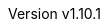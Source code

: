 :keywords: neorv32, risc-v, riscv, rv32, fpga, soft-core, vhdl, microcontroller, cpu, soc, processor, gcc, openocd, gdb, verilog, rtl, asip, asic, safety
:description: A size-optimized, customizable and highly extensible MCU-class 32-bit RISC-V soft-core CPU and microcontroller-like SoC written in platform-independent VHDL.
:revnumber: v1.10.1
:doctype: book
:sectnums:
:stem:
:reproducible:
:listing-caption: Listing
:toclevels: 3
:title-logo-image: neorv32_logo_riscv.png[pdfwidth=6.25in,align=center]
:favicon: img/icon.png
